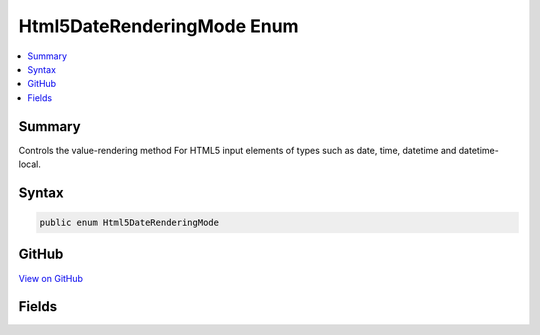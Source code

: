 

Html5DateRenderingMode Enum
===========================



.. contents:: 
   :local:



Summary
-------

Controls the value-rendering method For HTML5 input elements of types such as date, time, datetime and
datetime-local.











Syntax
------

.. code-block:: csharp

   public enum Html5DateRenderingMode





GitHub
------

`View on GitHub <https://github.com/aspnet/apidocs/blob/master/aspnet/mvc/src/Microsoft.AspNet.Mvc.ViewFeatures/Rendering/Html5DateRenderingMode.cs>`_





.. dn:enumeration:: Microsoft.AspNet.Mvc.Rendering.Html5DateRenderingMode

Fields
------

.. dn:enumeration:: Microsoft.AspNet.Mvc.Rendering.Html5DateRenderingMode
    :noindex:
    :hidden:

    
    .. dn:field:: Microsoft.AspNet.Mvc.Rendering.Html5DateRenderingMode.CurrentCulture
    
        
    
        Render date and time values according to the current culture's ToString behavior.
    
        
    
        
        .. code-block:: csharp
    
           CurrentCulture = 0
    
    .. dn:field:: Microsoft.AspNet.Mvc.Rendering.Html5DateRenderingMode.Rfc3339
    
        
    
        Render date and time values as Rfc3339 compliant strings to support HTML5 date and time types of input
        elements.
    
        
    
        
        .. code-block:: csharp
    
           Rfc3339 = 1
    

